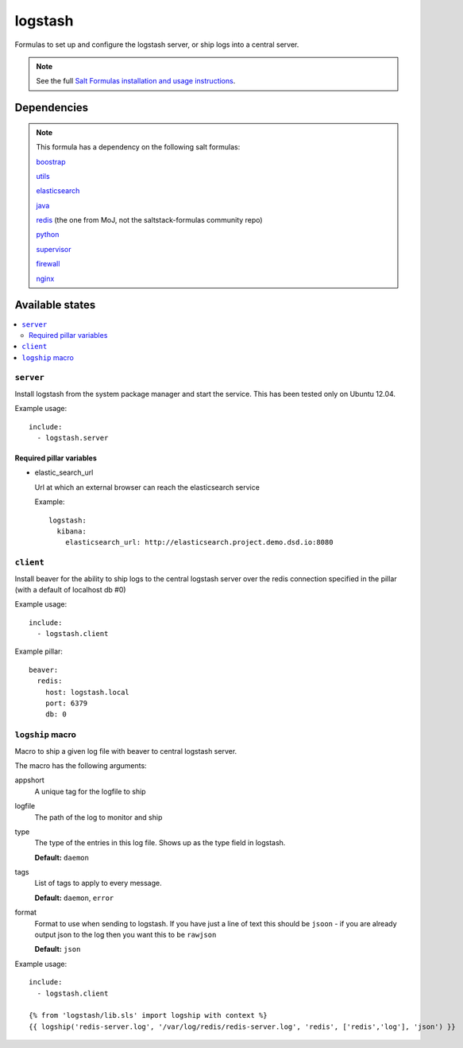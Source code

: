 =======
logstash
=======

Formulas to set up and configure the logstash server, or ship logs into a
central server.

.. note::

    See the full `Salt Formulas installation and usage instructions
    <http://docs.saltstack.com/topics/conventions/formulas.html>`_.


Dependencies
============

.. note::

   This formula has a dependency on the following salt formulas:

   `boostrap <https://github.com/ministryofjustice/boostrap-formula>`_

   `utils <https://github.com/ministryofjustice/utils-formula>`_

   `elasticsearch <https://github.com/ministryofjustice/elasticsearch-formula>`_

   `java <https://github.com/ministryofjustice/java-formula>`_

   `redis <https://github.com/ministryofjustice/redis-formula>`_ (the one from
   MoJ, not the saltstack-formulas community repo)

   `python <https://github.com/ministryofjustice/python-formula>`_

   `supervisor <https://github.com/ministryofjustice/supervisor-formula>`_

   `firewall <https://github.com/ministryofjustice/firewall-formula>`_

   `nginx <https://github.com/ministryofjustice/nginx-formula>`_

Available states
================

.. contents::
    :local:

``server``
----------

Install logstash from the system package manager and start the service. This
has been tested only on Ubuntu 12.04.

Example usage::

    include:
      - logstash.server

Required pillar variables
~~~~~~~~~~~~~~~~~~~~~~~~~

- elastic_search_url

  Url at which an external browser can reach the elasticsearch service

  Example::

    logstash:
      kibana:
        elasticsearch_url: http://elasticsearch.project.demo.dsd.io:8080


``client``
-----------

Install beaver for the ability to ship logs to the central logstash server over
the redis connection specified in the pillar (with a default of localhost db
#0)

Example usage::

    include:
      - logstash.client

Example pillar::

    beaver:
      redis:
        host: logstash.local
        port: 6379
        db: 0


``logship`` macro
-----------

Macro to ship a given log file with beaver to central logstash server.

The macro has the following arguments:

appshort
  A unique tag for the logfile to ship

logfile
  The path of the log to monitor and ship

type
  The type of the entries in this log file. Shows up as the type field in
  logstash.

  **Default:** ``daemon``

tags
  List of tags to apply to every message.

  **Default:** ``daemon``, ``error``

format
  Format to use when sending to logstash. If you have just a line of text this
  should be ``jsoon`` - if you are already output json to the log then you want
  this to be ``rawjson``

  **Default:** ``json``

Example usage::

    include:
      - logstash.client

    {% from 'logstash/lib.sls' import logship with context %}
    {{ logship('redis-server.log', '/var/log/redis/redis-server.log', 'redis', ['redis','log'], 'json') }}


